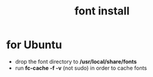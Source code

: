 #+title: font install

* for Ubuntu
- drop the font directory to */usr/local/share/fonts*
- run *fc-cache -f -v* (not sudo) in order to cache fonts
